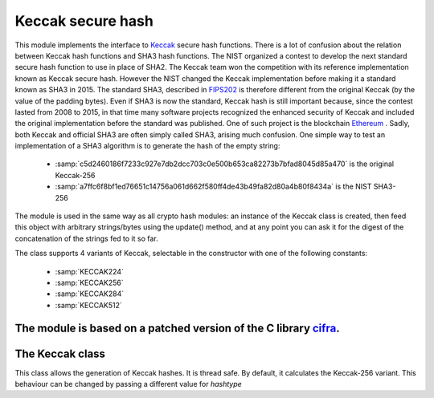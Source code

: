 .. module: keccak


******************
Keccak secure hash
******************

This module implements the interface to `Keccak <https://keccak.team/index.html>`_ secure hash functions. 
There is a lot of confusion about the relation between Keccak hash functions and SHA3 hash functions.
The NIST organized a contest to develop the next standard secure hash function to use in place of SHA2. The Keccak team won the competition
with its reference implementation known as Keccak secure hash. However the NIST changed the Keccak implementation before making it a standard known as SHA3
in 2015. The standard SHA3, described in `FIPS202 <http://nvlpubs.nist.gov/nistpubs/FIPS/NIST.FIPS.202.pdf>`_ is therefore different from the original Keccak (by the value of the padding bytes). Even if SHA3 is now the standard, Keccak hash is still important because, since the contest lasted from 2008 to 2015, in that time many software projects recognized
the enhanced security of Keccak and included the original implementation before the standard was published. One of such project is the blockchain `Ethereum <https://en.wikipedia.org/wiki/Ethereum>`_ . Sadly, both Keccak and official SHA3 are often simply called SHA3, arising much confusion. One simple way to test an implementation of a SHA3 algorithm is to 
generate the hash of the empty string:

    * :samp:`c5d2460186f7233c927e7db2dcc703c0e500b653ca82273b7bfad8045d85a470` is the original Keccak-256
    * :samp:`a7ffc6f8bf1ed76651c14756a061d662f580ff4de43b49fa82d80a4b80f8434a` is the NIST SHA3-256

The module is used in the same way as all crypto hash modules: an instance of the Keccak class is
created, then feed this object with arbitrary strings/bytes using the update() method, and at any point you can ask it for the digest of the
concatenation of the strings fed to it so far.

The class supports 4 variants of Keccak, selectable in the constructor with one of the following constants:

    * :samp:`KECCAK224`
    * :samp:`KECCAK256`
    * :samp:`KECCAK284`
    * :samp:`KECCAK512`

The module is based on a patched version of the C library `cifra <https://github.com/ctz/cifra>`_.
================
The Keccak class
================
    
.. class:: Keccak(hashtype=KECCAK256)

       This class allows the generation of Keccak hashes. It is thread safe. By default, it calculates the Keccak-256 variant.
       This behaviour can be changed by passing a different value for *hashtype*
    
.. method:: update(data)

    Update the sha object with the string *data*. Repeated calls are equivalent to a single call with the concatenation of all
    the arguments: m.update(a); m.update(b) is equivalent to m.update(a+b).
        
.. method:: digest()

    Return the digest of the strings passed to the update method so far. This is a byte object with length depending on
    the Keccak variant.
        
.. method:: hexdigest()

    Like digest except the digest is returned as a string containing only hexadecimal digits.
        
